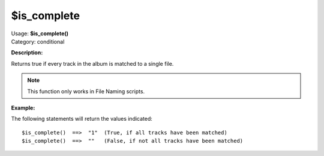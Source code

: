 .. MusicBrainz Picard Documentation Project

$is_complete
============

| Usage: **$is_complete()**
| Category: conditional

**Description:**

Returns true if every track in the album is matched to a single file.

.. note::

    This function only works in File Naming scripts.


**Example:**

The following statements will return the values indicated::

    $is_complete()  ==>  "1"  (True, if all tracks have been matched)
    $is_complete()  ==>  ""   (False, if not all tracks have been matched)
